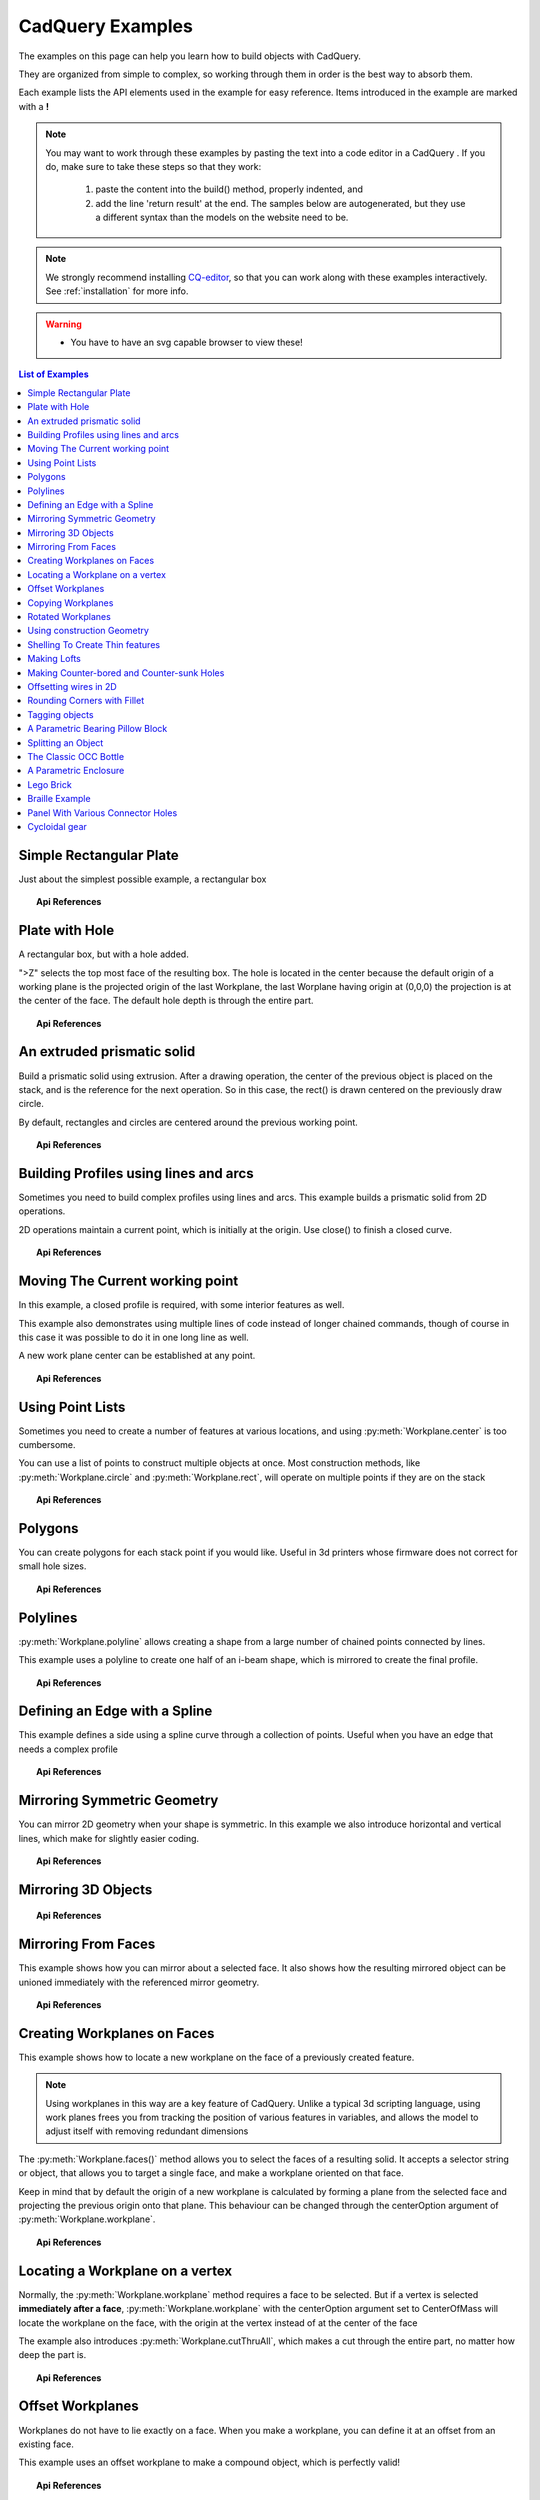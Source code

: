 .. _examples:

*********************************
CadQuery Examples
*********************************



The examples on this page can help you learn how to build objects with CadQuery.

They are organized from simple to complex, so working through them in order is the best way to absorb them.

Each example lists the API elements used in the example for easy reference.
Items introduced in the example are marked with a **!**

.. note::

    You may want to work through these examples by pasting the text into a code editor in a CadQuery .
    If you do, make sure to take these steps so that they work:

       1. paste the content into the build() method, properly indented, and
       2. add the line 'return result' at the end. The samples below are autogenerated, but they use a different
          syntax than the models on the website need to be.

.. note::

    We strongly recommend installing `CQ-editor <https://github.com/CadQuery/CQ-editor>`_,
    so that you can work along with these examples interactively. See :ref:`installation` for more info.

.. warning::

    * You have to have an svg capable browser to view these!

.. contents:: List of Examples
    :backlinks: entry


Simple Rectangular Plate
------------------------

Just about the simplest possible example, a rectangular box

.. cadquery::

    result = cadquery.Workplane("front").box(2.0, 2.0, 0.5)


.. topic:: Api References

    .. hlist::
        :columns: 2

        * :py:meth:`Workplane` **!**
        * :py:meth:`Workplane.box` **!**

Plate with Hole
------------------------

A rectangular box, but with a hole added.

"\>Z" selects the top most face of the resulting box. The hole is located in the center because the default origin
of a working plane is the projected origin of the last Workplane, the last Worplane having origin at (0,0,0) the 
projection is at the center of the face. The default hole depth is through the entire part.


.. cadquery::

        # The dimensions of the box. These can be modified rather than changing the
        # object's code directly.
        length = 80.0
        height = 60.0
        thickness = 10.0
        center_hole_dia = 22.0

        # Create a box based on the dimensions above and add a 22mm center hole
        result = (cq.Workplane("XY").box(length, height, thickness)
            .faces(">Z").workplane().hole(center_hole_dia))

.. topic:: Api References

    .. hlist::
        :columns: 2

        * :py:meth:`Workplane.hole` **!**
        * :py:meth:`Workplane.box`
        * :py:meth:`Workplane.box`

An extruded prismatic solid
-------------------------------

Build a prismatic solid using extrusion. After a drawing operation, the center of the previous object
is placed on the stack, and is the reference for the next operation. So in this case, the rect() is drawn
centered on the previously draw circle.

By default, rectangles and circles are centered around the previous working point.

.. cadquery::

    result = cq.Workplane("front").circle(2.0).rect(0.5, 0.75).extrude(0.5)

.. topic:: Api References

    .. hlist::
        :columns: 2

        * :py:meth:`Workplane.circle` **!**
        * :py:meth:`Workplane.rect` **!**
        * :py:meth:`Workplane.extrude` **!**
        * :py:meth:`Workplane`

Building Profiles using lines and arcs
--------------------------------------

Sometimes you need to build complex profiles using lines and arcs. This example builds a prismatic
solid from 2D operations.

2D operations maintain a current point, which is initially at the origin. Use close() to finish a
closed curve.


.. cadquery::

    result = (cq.Workplane("front").lineTo(2.0, 0).lineTo(2.0, 1.0).threePointArc((1.0, 1.5), (0.0, 1.0))
        .close().extrude(0.25))


.. topic:: Api References

    .. hlist::
        :columns: 2

        * :py:meth:`Workplane.threePointArc` **!**
        * :py:meth:`Workplane.lineTo` **!**
        * :py:meth:`Workplane.extrude`
        * :py:meth:`Workplane`

Moving The Current working point
---------------------------------

In this example, a closed profile is required, with some interior features as well.

This example also demonstrates using multiple lines of code instead of longer chained commands,
though of course in this case it was possible to do it in one long line as well.

A new work plane center can be established at any point.

.. cadquery::

    result = cq.Workplane("front").circle(3.0)  # current point is the center of the circle, at (0, 0)
    result = result.center(1.5, 0.0).rect(0.5, 0.5)  # new work center is (1.5, 0.0)

    result = result.center(-1.5, 1.5).circle(0.25)  # new work center is (0.0, 1.5).
    # The new center is specified relative to the previous center, not global coordinates!

    result = result.extrude(0.25)


.. topic:: Api References

    .. hlist::
        :columns: 2

        * :py:meth:`Workplane.center` **!**
        * :py:meth:`Workplane`
        * :py:meth:`Workplane.circle`
        * :py:meth:`Workplane.rect`
        * :py:meth:`Workplane.extrude`

Using Point Lists
---------------------------

Sometimes you need to create a number of features at various locations, and using :py:meth:`Workplane.center`
is too cumbersome.

You can use a list of points to construct multiple objects at once. Most construction methods,
like :py:meth:`Workplane.circle` and :py:meth:`Workplane.rect`, will operate on multiple points if they are on the stack

.. cadquery::

   r = cq.Workplane("front").circle(2.0)                           # make base
   r = r.pushPoints([(1.5, 0), (0, 1.5), (-1.5, 0), (0, -1.5)])    # now four points are on the stack
   r = r.circle(0.25)                                              # circle will operate on all four points
   result = r.extrude(0.125)                                       # make prism

.. topic:: Api References

    .. hlist::
        :columns: 2

        * :py:meth:`Workplane.points` **!**
        * :py:meth:`Workplane`
        * :py:meth:`Workplane.circle`
        * :py:meth:`Workplane.extrude`

Polygons
-------------------------

You can create polygons for each stack point if you would like. Useful in 3d printers whose firmware does not
correct for small hole sizes.

.. cadquery::

    result = (cq.Workplane("front").box(3.0, 4.0, 0.25).pushPoints([(0, 0.75), (0, -0.75)])
        .polygon(6, 1.0).cutThruAll())

.. topic:: Api References

    .. hlist::
        :columns: 2

        * :py:meth:`Workplane.polygon` **!**
        * :py:meth:`Workplane.pushPoints`
        * :py:meth:`Workplane.box`

Polylines
-------------------------

:py:meth:`Workplane.polyline` allows creating a shape from a large number of chained points connected by lines.

This example uses a polyline to create one half of an i-beam shape, which is mirrored to create the final profile.

.. cadquery::

    (L, H, W, t) = (100.0, 20.0, 20.0, 1.0)
    pts = [
        (0, H/2.0),
        (W/2.0, H/2.0),
        (W/2.0, (H/2.0 - t)),
        (t/2.0, (H/2.0 - t)),
        (t/2.0, (t - H/2.0)),
        (W/2.0, (t - H/2.0)),
        (W/2.0, H/-2.0),
        (0, H/-2.0)
    ]
    result = cq.Workplane("front").polyline(pts).mirrorY().extrude(L)

.. topic:: Api References

    .. hlist::
        :columns: 2

        * :py:meth:`Workplane.polyline` **!**
        * :py:meth:`Workplane`
        * :py:meth:`Workplane.mirrorY`
        * :py:meth:`Workplane.extrude`



Defining an Edge with a Spline
------------------------------

This example defines a side using a spline curve through a collection of points. Useful when you have an edge that
needs a complex profile

.. cadquery::

    s = cq.Workplane("XY")
    sPnts = [
        (2.75, 1.5),
        (2.5, 1.75),
        (2.0, 1.5),
        (1.5, 1.0),
        (1.0, 1.25),
        (0.5, 1.0),
        (0, 1.0)
    ]
    r = s.lineTo(3.0, 0).lineTo(3.0, 1.0).spline(sPnts, includeCurrent=True).close()
    result = r.extrude(0.5)

.. topic:: Api References

    .. hlist::
        :columns: 2

        * :py:meth:`Workplane.spline` **!**
        * :py:meth:`Workplane`
        * :py:meth:`Workplane.close`
        * :py:meth:`Workplane.lineTo`
        * :py:meth:`Workplane.extrude`

Mirroring Symmetric Geometry
-----------------------------

You can mirror 2D geometry when your shape is symmetric. In this example we also
introduce horizontal and vertical lines, which make for slightly easier coding.


.. cadquery::

   r = cq.Workplane("front").hLine(1.0)                       # 1.0 is the distance, not coordinate
   r = r.vLine(0.5).hLine(-0.25).vLine(-0.25).hLineTo(0.0)    # hLineTo allows using xCoordinate not distance
   result = r.mirrorY().extrude(0.25)                         # mirror the geometry and extrude

.. topic:: Api References

    .. hlist::
        :columns: 2

        * :py:meth:`Workplane.hLine` **!**
        * :py:meth:`Workplane.vLine` **!**
        * :py:meth:`Workplane.hLineTo` **!**
        * :py:meth:`Workplane.mirrorY` **!**
        * :py:meth:`Workplane.mirrorX` **!**
        * :py:meth:`Workplane`
        * :py:meth:`Workplane.extrude`

Mirroring 3D Objects
-----------------------------

.. cadquery::

    result0 = (cadquery.Workplane("XY")
               .moveTo(10, 0)
               .lineTo(5, 0)
               .threePointArc((3.9393, 0.4393), (3.5, 1.5))
               .threePointArc((3.0607, 2.5607), (2, 3))
               .lineTo(1.5, 3)
               .threePointArc((0.4393, 3.4393), (0, 4.5))
               .lineTo(0, 13.5)
               .threePointArc((0.4393, 14.5607), (1.5, 15))
               .lineTo(28, 15)
               .lineTo(28, 13.5)
               .lineTo(24, 13.5)
               .lineTo(24, 11.5)
               .lineTo(27, 11.5)
               .lineTo(27, 10)
               .lineTo(22, 10)
               .lineTo(22, 13.2)
               .lineTo(14.5, 13.2)
               .lineTo(14.5, 10)
               .lineTo(12.5, 10)
               .lineTo(12.5, 13.2)
               .lineTo(5.5, 13.2)
               .lineTo(5.5, 2)
               .threePointArc((5.793, 1.293), (6.5, 1))
               .lineTo(10, 1)
               .close())
    result = result0.extrude(100)

    result = result.rotate((0, 0, 0), (1, 0, 0), 90)

    result = result.translate(result.val().BoundingBox().center.multiply(-1))

    mirXY_neg = result.mirror(mirrorPlane="XY", basePointVector=(0, 0, -30))
    mirXY_pos = result.mirror(mirrorPlane="XY", basePointVector=(0, 0, 30))
    mirZY_neg = result.mirror(mirrorPlane="ZY", basePointVector=(-30, 0, 0))
    mirZY_pos = result.mirror(mirrorPlane="ZY", basePointVector=(30, 0, 0))

    result = result.union(mirXY_neg).union(mirXY_pos).union(mirZY_neg).union(mirZY_pos)


.. topic:: Api References

    .. hlist::
        :columns: 2

        * :py:meth:`Workplane.moveTo`
        * :py:meth:`Workplane.lineTo`
        * :py:meth:`Workplane.threePointArc`
        * :py:meth:`Workplane.extrude`
        * :py:meth:`Workplane.mirror`
        * :py:meth:`Workplane.union`
        * :py:meth:`Workplane.rotate`


Mirroring From Faces
-----------------------------

This example shows how you can mirror about a selected face. It also shows how the resulting mirrored object can be unioned immediately with the referenced mirror geometry.

.. cadquery::

    result = (cq.Workplane("XY")
              .line(0, 1)
              .line(1, 0)
              .line(0, -.5)
              .close()
              .extrude(1))

    result = result.mirror(result.faces(">X"), union=True)


.. topic:: Api References

    .. hlist::
        :columns: 2

        * :py:meth:`Workplane.line`
        * :py:meth:`Workplane.close`
        * :py:meth:`Workplane.extrude`
        * :py:meth:`Workplane.faces`
        * :py:meth:`Workplane.mirror`
        * :py:meth:`Workplane.union`

Creating Workplanes on Faces
-----------------------------

This example shows how to locate a new workplane on the face of a previously created feature.

.. note::
    Using workplanes in this way are a key feature of CadQuery. Unlike a typical 3d scripting
    language, using work planes frees you from tracking the position of various features in
    variables, and allows the model to adjust itself with removing redundant dimensions

The :py:meth:`Workplane.faces()` method allows you to select the faces of a resulting solid. It
accepts a selector string or object, that allows you to target a single face, and make a workplane
oriented on that face.

Keep in mind that by default the origin of a new workplane is calculated by forming a plane from the
selected face and projecting the previous origin onto that plane. This behaviour can be changed
through the centerOption argument of :py:meth:`Workplane.workplane`.

.. cadquery::

    result = cq.Workplane("front").box(2, 3, 0.5)  # make a basic prism
    result = result.faces(">Z").workplane().hole(0.5)  # find the top-most face and make a hole

.. topic:: Api References

    .. hlist::
        :columns: 2

        * :py:meth:`Workplane.faces` **!**
        * :py:meth:`StringSyntaxSelector` **!**
        * :ref:`selector_reference` **!**
        * :py:meth:`Workplane.workplane`
        * :py:meth:`Workplane.box`
        * :py:meth:`Workplane`

Locating a Workplane on a vertex
---------------------------------

Normally, the :py:meth:`Workplane.workplane` method requires a face to be selected. But if a vertex
is selected **immediately after a face**, :py:meth:`Workplane.workplane` with the centerOption
argument set to CenterOfMass will locate the workplane on the face, with the origin at the vertex
instead of at the center of the face

The example also introduces :py:meth:`Workplane.cutThruAll`, which makes a cut through the entire
part, no matter how deep the part is.

.. cadquery::

    result = cq.Workplane("front").box(3,2, 0.5)  # make a basic prism
    result = result.faces(">Z").vertices("<XY").workplane(centerOption="CenterOfMass")  # select the lower left vertex and make a workplane
    result = result.circle(1.0).cutThruAll()  # cut the corner out

.. topic:: Api References

    .. hlist::
        :columns: 2

        * :py:meth:`Workplane.cutThruAll` **!**

        * :ref:`selector_reference` **!**
        * :py:meth:`Workplane.vertices` **!**
        * :py:meth:`Workplane.box`
        * :py:meth:`Workplane`
        * :py:meth:`StringSyntaxSelector` **!**

Offset Workplanes
--------------------------

Workplanes do not have to lie exactly on a face. When you make a workplane, you can define it at an offset
from an existing face.

This example uses an offset workplane to make a compound object, which is perfectly valid!

.. cadquery::

    result = cq.Workplane("front").box(3, 2, 0.5)         # make a basic prism
    result = result.faces("<X").workplane(offset=0.75)    # workplane is offset from the object surface
    result = result.circle(1.0).extrude(0.5)              # disc

.. topic:: Api References

    .. hlist::
        :columns: 2

        * :py:meth:`Workplane.extrude`
        * :ref:`selector_reference` **!**
        * :py:meth:`Workplane.box`
        * :py:meth:`Workplane`

Copying Workplanes
--------------------------

An existing CQ object can copy a workplane from another CQ object.

.. cadquery::

    result = (cq.Workplane("front").circle(1).extrude(10)  # make a cylinder
              # We want to make a second cylinder perpendicular to the first,
              # but we have no face to base the workplane off
              .copyWorkplane(
                  # create a temporary object with the required workplane
                  cq.Workplane("right", origin=(-5, 0, 0))
              ).circle(1).extrude(10))

.. topic:: API References

    .. hlist:
        :columns: 2

        * :py:meth:`Workplane.copyWorkplane` **!**
        * :py:meth:`Workplane.circle`
        * :py:meth:`Workplane.extrude`
        * :py:meth:`Workplane`

Rotated Workplanes
--------------------------

You can create a rotated work plane by specifying angles of rotation relative to another workplane

.. cadquery::

    result = (cq.Workplane("front").box(4.0, 4.0, 0.25).faces(">Z").workplane()
         .transformed(offset=cq.Vector(0, -1.5, 1.0),rotate=cq.Vector(60, 0, 0))
         .rect(1.5, 1.5, forConstruction=True).vertices().hole(0.25))

.. topic:: Api References

    .. hlist::
        :columns: 2

        * :py:meth:`Workplane.transformed` **!**
        * :py:meth:`Workplane.box`
        * :py:meth:`Workplane.rect`
        * :py:meth:`Workplane.faces`

Using construction Geometry
---------------------------

You can draw shapes to use the vertices as points to locate other features. Features that are used to
locate other features, rather than to create them, are called ``Construction Geometry``

In the example below, a rectangle is drawn, and its vertices are used to locate a set of holes.

.. cadquery::

    result = (cq.Workplane("front").box(2, 2, 0.5).faces(">Z").workplane()
        .rect(1.5, 1.5, forConstruction=True).vertices().hole(0.125))

.. topic:: Api References

    .. hlist::
        :columns: 2

        * :py:meth:`Workplane.rect` (forConstruction=True)
        * :ref:`selector_reference`
        * :py:meth:`Workplane.workplane`
        * :py:meth:`Workplane.box`
        * :py:meth:`Workplane.hole`
        * :py:meth:`Workplane`

Shelling To Create Thin features
--------------------------------

Shelling converts a solid object into a shell of uniform thickness.

To shell an object and 'hollow out' the inside pass a negative thickness parameter
to the :py:meth:`Workplane.shell()` method of a shape.

.. cadquery::

    result = cq.Workplane("front").box(2, 2, 2).shell(-0.1)

A positive thickness parameter wraps an object with filleted outside edges
and the original object will be the 'hollowed out' portion.

.. cadquery::

    result = cq.Workplane("front").box(2, 2, 2).shell(0.1)

Use face selectors to select a face to be removed from the resulting hollow shape.

.. cadquery::

    result = cq.Workplane("front").box(2, 2, 2).faces("+Z").shell(0.1)

Multiple faces can be removed using more complex selectors.

.. cadquery::

   result = (
        cq.Workplane("front")
        .box(2, 2, 2)
        .faces("+Z or -X or +X")
        .shell(0.1)
   )

.. topic:: Api References

    .. hlist::
        :columns: 2

        * :py:meth:`Workplane.shell` **!**
        * :ref:`selector_reference`
        * :py:meth:`Workplane.box`
        * :py:meth:`Workplane.faces`
        * :py:meth:`Workplane`

Making Lofts
--------------------------------------------

A loft is a solid swept through a set of wires. This example creates lofted section between a rectangle
and a circular section.

.. cadquery::

    result = (cq.Workplane("front").box(4.0, 4.0, 0.25).faces(">Z").circle(1.5)
        .workplane(offset=3.0).rect(0.75, 0.5).loft(combine=True))


.. topic:: Api References

    .. hlist::
        :columns: 2

        * :py:meth:`Workplane.loft` **!**
        * :py:meth:`Workplane.box`
        * :py:meth:`Workplane.faces`
        * :py:meth:`Workplane.circle`
        * :py:meth:`Workplane.rect`

Making Counter-bored and Counter-sunk Holes
----------------------------------------------

Counterbored and countersunk holes are so common that CadQuery creates macros to create them in a single step.

Similar to :py:meth:`Workplane.hole`, these functions operate on a list of points as well as a single point.

.. cadquery::

    result = (
        cq.Workplane(cq.Plane.XY())
        .box(4, 2, 0.5)
        .faces(">Z")
        .workplane()
        .rect(3.5, 1.5, forConstruction=True)
        .vertices()
        .cboreHole(0.125, 0.25, 0.125, depth=None)
    )


.. topic:: Api References

    .. hlist::
        :columns: 2

        * :py:meth:`Workplane.cboreHole` **!**
        * :py:meth:`Workplane.cskHole` **!**
        * :py:meth:`Workplane.box`
        * :py:meth:`Workplane.rect`
        * :py:meth:`Workplane.workplane`
        * :py:meth:`Workplane.vertices`
        * :py:meth:`Workplane.faces`
        * :py:meth:`Workplane`

Offsetting wires in 2D
----------------------

Two dimensional wires can be transformed with :py:meth:`Workplane.offset2D`. They can be offset
inwards or outwards, and with different techniques for extending the corners.

.. cadquery::

    original = cq.Workplane().polygon(5, 10).extrude(0.1).translate((0, 0, 2))
    arc = (
        cq.Workplane()
        .polygon(5, 10)
        .offset2D(1, "arc")
        .extrude(0.1)
        .translate((0, 0, 1))
    )
    intersection = cq.Workplane().polygon(5, 10).offset2D(1, "intersection").extrude(0.1)
    result = original.add(arc).add(intersection)


Using the forConstruction argument you can do the common task of offsetting a series of bolt holes
from the outline of an object. Here is the counterbore example from above but with the bolt holes
offset from the edges.

.. cadquery::

    result = (
        cq.Workplane()
        .box(4, 2, 0.5)
        .faces(">Z")
        .edges()
        .toPending()
        .offset2D(-0.25, forConstruction=True)
        .vertices()
        .cboreHole(0.125, 0.25, 0.125, depth=None)
    )


Note that :py:meth:`Workplane.edges` is for selecting objects. It does not add the selected edges to
pending edges in the modelling context, because this would result in your next extrusion including
everything you had only selected in addition to the lines you had drawn. To specify you want these
edges to be used in :py:meth:`Workplane.offset2D`, you call :py:meth:`Workplane.toPending` to
explicitly put them in the list of pending edges.

.. topic:: Api References

    .. hlist::
        :columns: 2

        * :py:meth:`Workplane.offset2D` **!**
        * :py:meth:`Workplane.cboreHole`
        * :py:meth:`Workplane.cskHole`
        * :py:meth:`Workplane.box`
        * :py:meth:`Workplane.polygon`
        * :py:meth:`Workplane.workplane`
        * :py:meth:`Workplane.vertices`
        * :py:meth:`Workplane.edges`
        * :py:meth:`Workplane.faces`
        * :py:meth:`Workplane`


Rounding Corners with Fillet
-----------------------------

Filleting is done by selecting the edges of a solid, and using the fillet function.

Here we fillet all of the edges of a simple plate.

.. cadquery::

    result = cq.Workplane("XY").box(3, 3, 0.5).edges("|Z").fillet(0.125)

.. topic:: Api References

    .. hlist::
        :columns: 2

        * :py:meth:`Workplane.fillet` **!**
        * :py:meth:`Workplane.box`
        * :py:meth:`Workplane.edges`
        * :py:meth:`Workplane`

Tagging objects
----------------

The :py:meth:`Workplane.tag` method can be used to tag a particular object in the chain with a string, so that it can be referred to later in the chain.

The :py:meth:`Workplane.workplaneFromTagged` method applies :py:meth:`Workplane.copyWorkplane` to a tagged object. For example, when extruding two different solids from a surface, after the first solid is extruded it can become difficult to reselect the original surface with CadQuery's other selectors.

.. cadquery::

    result = (cq.Workplane("XY")
              # create and tag the base workplane
              .box(10, 10, 10).faces(">Z").workplane().tag("baseplane")
              # extrude a cylinder
              .center(-3, 0).circle(1).extrude(3)
              # to reselect the base workplane, simply
              .workplaneFromTagged("baseplane")
              # extrude a second cylinder
              .center(3, 0).circle(1).extrude(2))


Tags can also be used with most selectors, including :py:meth:`Workplane.vertices`, :py:meth:`Workplane.faces`, :py:meth:`Workplane.edges`, :py:meth:`Workplane.wires`, :py:meth:`Workplane.shells`, :py:meth:`Workplane.solids` and :py:meth:`Workplane.compounds`.

.. cadquery::

    result = (cq.Workplane("XY")
              # create a triangular prism and tag it
              .polygon(3, 5).extrude(4).tag("prism")
              # create a sphere that obscures the prism
              .sphere(10)
              # create features based on the prism's faces
              .faces("<X", tag="prism").workplane().circle(1).cutThruAll()
              .faces(">X", tag="prism").faces(">Y").workplane().circle(1).cutThruAll())

.. topic:: Api References

    .. hlist::
        :columns: 2

        * :py:meth:`Workplane.tag` **!**
        * :py:meth:`Workplane.getTagged` **!**
        * :py:meth:`Workplane.workplaneFromTagged` **!**
        * :py:meth:`Workplane.extrude`
        * :py:meth:`Workplane.cutThruAll`
        * :py:meth:`Workplane.circle`
        * :py:meth:`Workplane.faces`
        * :py:meth:`Workplane`

A Parametric Bearing Pillow Block
------------------------------------

Combining a few basic functions, its possible to make a very good parametric bearing pillow block,
with just a few lines of code.

.. cadquery::

        (length, height, bearing_diam, thickness, padding) = (30.0, 40.0, 22.0, 10.0, 8.0)

        result = (cq.Workplane("XY").box(length, height, thickness).faces(">Z").workplane().hole(bearing_diam)
                .faces(">Z").workplane()
                .rect(length-padding, height-padding, forConstruction=True)
                .vertices().cboreHole(2.4, 4.4, 2.1))


Splitting an Object
---------------------

You can split an object using a workplane, and retain either or both halves

.. cadquery::

        c = cq.Workplane("XY").box(1, 1, 1).faces(">Z").workplane().circle(0.25).cutThruAll()

        # now cut it in half sideways
        result = c.faces(">Y").workplane(-0.5).split(keepTop=True)

.. topic:: Api References

    .. hlist::
        :columns: 2

        * :py:meth:`Workplane.split` **!**
        * :py:meth:`Workplane.box`
        * :py:meth:`Workplane.circle`
        * :py:meth:`Workplane.cutThruAll`
        * :py:meth:`Workplane.workplane`
        * :py:meth:`Workplane`

The Classic OCC Bottle
----------------------

CadQuery is based on the OpenCascade.org (OCC) modeling Kernel. Those who are familiar with OCC know about the
famous 'bottle' example. `The bottle example in the OCCT online documentation <https://old.opencascade.com/doc/occt-7.5.0/overview/html/occt__tutorial.html>`_.

A pythonOCC version is listed `here <https://github.com/tpaviot/pythonocc-demos/blob/f3ea9b4f65a9dff482be04b153d4ce5ec2430e13/examples/core_classic_occ_bottle.py>`_.

Of course one difference between this sample and the OCC version is the length. This sample is one of the longer
ones at 13 lines, but that's very short compared to the pythonOCC version, which is 10x longer!


.. cadquery::

    (L, w, t) = (20.0, 6.0, 3.0)
    s = cq.Workplane("XY")

    # Draw half the profile of the bottle and extrude it
    p = (s.center(-L/2.0, 0).vLine(w/2.0)
        .threePointArc((L/2.0, w/2.0 + t), (L, w/2.0)).vLine(-w/2.0)
        .mirrorX().extrude(30.0, True))

    # Make the neck
    p = p.faces(">Z").workplane(centerOption="CenterOfMass").circle(3.0).extrude(2.0, True)

    # Make a shell
    result = p.faces(">Z").shell(0.3)

.. topic:: Api References

    .. hlist::
        :columns: 2

        * :py:meth:`Workplane.extrude`
        * :py:meth:`Workplane.mirrorX`
        * :py:meth:`Workplane.threePointArc`
        * :py:meth:`Workplane.workplane`
        * :py:meth:`Workplane.vertices`
        * :py:meth:`Workplane.vLine`
        * :py:meth:`Workplane.faces`
        * :py:meth:`Workplane`

A Parametric Enclosure
-----------------------

.. cadquery::
    :height: 400px

    # parameter definitions
    p_outerWidth = 100.0  # Outer width of box enclosure
    p_outerLength = 150.0  # Outer length of box enclosure
    p_outerHeight = 50.0  # Outer height of box enclosure

    p_thickness = 3.0  # Thickness of the box walls
    p_sideRadius = 10.0  # Radius for the curves around the sides of the box
    p_topAndBottomRadius = 2.0  # Radius for the curves on the top and bottom edges of the box

    p_screwpostInset = 12.0  # How far in from the edges the screw posts should be place.
    p_screwpostID = 4.0  # Inner Diameter of the screw post holes, should be roughly screw diameter not including threads
    p_screwpostOD = 10.0  # Outer Diameter of the screw posts.\nDetermines overall thickness of the posts

    p_boreDiameter = 8.0  # Diameter of the counterbore hole, if any
    p_boreDepth = 1.0  # Depth of the counterbore hole, if
    p_countersinkDiameter = 0.0  # Outer diameter of countersink. Should roughly match the outer diameter of the screw head
    p_countersinkAngle = 90.0  # Countersink angle (complete angle between opposite sides, not from center to one side)
    p_flipLid = True  # Whether to place the lid with the top facing down or not.
    p_lipHeight = 1.0  # Height of lip on the underside of the lid.\nSits inside the box body for a snug fit.

    # outer shell
    oshell = cq.Workplane("XY").rect(p_outerWidth, p_outerLength).extrude(p_outerHeight + p_lipHeight)

    # weird geometry happens if we make the fillets in the wrong order
    if p_sideRadius > p_topAndBottomRadius:
        oshell = oshell.edges("|Z").fillet(p_sideRadius)
        oshell = oshell.edges("#Z").fillet(p_topAndBottomRadius)
    else:
        oshell = oshell.edges("#Z").fillet(p_topAndBottomRadius)
        oshell = oshell.edges("|Z").fillet(p_sideRadius)

    # inner shell
    ishell = (oshell.faces("<Z").workplane(p_thickness, True)
        .rect((p_outerWidth - 2.0*p_thickness), (p_outerLength - 2.0*p_thickness))
        .extrude((p_outerHeight - 2.0*p_thickness), False)  # set combine false to produce just the new boss
    )
    ishell = ishell.edges("|Z").fillet(p_sideRadius - p_thickness)

    # make the box outer box
    box = oshell.cut(ishell)

    # make the screw posts
    POSTWIDTH = (p_outerWidth - 2.0*p_screwpostInset)
    POSTLENGTH = (p_outerLength - 2.0*p_screwpostInset)

    box = (box.faces(">Z").workplane(-p_thickness)
        .rect(POSTWIDTH, POSTLENGTH, forConstruction=True)
        .vertices().circle(p_screwpostOD/2.0).circle(p_screwpostID/2.0)
        .extrude(-1.0*(p_outerHeight + p_lipHeight - p_thickness),True))

    # split lid into top and bottom parts
    (lid, bottom) = box.faces(">Z").workplane(-p_thickness - p_lipHeight).split(keepTop=True, keepBottom=True).all()  # splits into two solids

    # translate the lid, and subtract the bottom from it to produce the lid inset
    lowerLid = lid.translate((0, 0, -p_lipHeight))
    cutlip = lowerLid.cut(bottom).translate((p_outerWidth + p_thickness, 0, p_thickness - p_outerHeight + p_lipHeight))

    # compute centers for counterbore/countersink or counterbore
    topOfLidCenters = cutlip.faces(">Z").workplane().rect(POSTWIDTH, POSTLENGTH, forConstruction=True).vertices()

    # add holes of the desired type
    if p_boreDiameter > 0 and p_boreDepth > 0:
        topOfLid = topOfLidCenters.cboreHole(p_screwpostID, p_boreDiameter, p_boreDepth, 2.0*p_thickness)
    elif p_countersinkDiameter > 0 and p_countersinkAngle > 0:
        topOfLid = topOfLidCenters.cskHole(p_screwpostID, p_countersinkDiameter, p_countersinkAngle, 2.0*p_thickness)
    else:
        topOfLid = topOfLidCenters.hole(p_screwpostID, 2.0*p_thickness)

    # flip lid upside down if desired
    if p_flipLid:
        topOfLid = topOfLid.rotateAboutCenter((1, 0, 0), 180)

    # return the combined result
    result = topOfLid.union(bottom)


.. topic:: Api References

    .. hlist::
        :columns: 3

        * :py:meth:`Workplane.circle`
        * :py:meth:`Workplane.rect`
        * :py:meth:`Workplane.extrude`
        * :py:meth:`Workplane.box`
        * :py:meth:`Workplane.all`
        * :py:meth:`Workplane.faces`
        * :py:meth:`Workplane.vertices`
        * :py:meth:`Workplane.edges`
        * :py:meth:`Workplane.workplane`
        * :py:meth:`Workplane.fillet`
        * :py:meth:`Workplane.cut`
        * :py:meth:`Workplane.union`
        * :py:meth:`Workplane.rotateAboutCenter`
        * :py:meth:`Workplane.cboreHole`
        * :py:meth:`Workplane.cskHole`
        * :py:meth:`Workplane.hole`

Lego Brick
-------------------

This script will produce any size regular rectangular Lego(TM) brick. Its only tricky because of the logic
regarding the underside of the brick.

.. cadquery::
    :select: tmp
    :height: 400px

    #####
    # Inputs
    ######
    lbumps = 6     # number of bumps long
    wbumps = 2     # number of bumps wide
    thin = True    # True for thin, False for thick

    #
    # Lego Brick Constants-- these make a Lego brick a Lego :)
    #
    pitch = 8.0
    clearance = 0.1
    bumpDiam = 4.8
    bumpHeight = 1.8
    if thin:
        height = 3.2
    else:
        height = 9.6

    t = (pitch - (2 * clearance) - bumpDiam) / 2.0
    postDiam = pitch - t  # works out to 6.5
    total_length = lbumps*pitch - 2.0*clearance
    total_width = wbumps*pitch - 2.0*clearance

    # make the base
    s = cq.Workplane("XY").box(total_length, total_width, height)

    # shell inwards not outwards
    s = s.faces("<Z").shell(-1.0 * t)

    # make the bumps on the top
    s = (s.faces(">Z").workplane().
        rarray(pitch, pitch, lbumps, wbumps, True).circle(bumpDiam / 2.0)
        .extrude(bumpHeight))

    # add posts on the bottom. posts are different diameter depending on geometry
    # solid studs for 1 bump, tubes for multiple, none for 1x1
    tmp = s.faces("<Z").workplane(invert=True)

    if lbumps > 1 and wbumps > 1:
        tmp = (tmp.rarray(pitch, pitch, lbumps - 1, wbumps - 1, center=True).
            circle(postDiam / 2.0).circle(bumpDiam / 2.0).extrude(height - t))
    elif lbumps > 1:
        tmp = (tmp.rarray(pitch, pitch, lbumps - 1, 1, center=True).
            circle(t).extrude(height - t))
    elif wbumps > 1:
        tmp = (tmp.rarray(pitch, pitch, 1, wbumps - 1, center=True).
            circle(t).extrude(height - t))
    else:
        tmp = s


Braille Example
---------------------

.. cadquery::
    :height: 400px

    from collections import namedtuple


    # text_lines is a list of text lines.
    # Braille (converted with braille-converter:
    # https://github.com/jpaugh/braille-converter.git).
    text_lines = ['⠠ ⠋ ⠗ ⠑ ⠑ ⠠ ⠉ ⠠ ⠁ ⠠ ⠙']
    # See http://www.tiresias.org/research/reports/braille_cell.htm for examples
    # of braille cell geometry.
    horizontal_interdot = 2.5
    vertical_interdot = 2.5
    horizontal_intercell = 6
    vertical_interline = 10
    dot_height = 0.5
    dot_diameter = 1.3

    base_thickness = 1.5

    # End of configuration.
    BrailleCellGeometry = namedtuple('BrailleCellGeometry',
                                     ('horizontal_interdot',
                                      'vertical_interdot',
                                      'intercell',
                                      'interline',
                                      'dot_height',
                                      'dot_diameter'))


    class Point(object):
        def __init__(self, x, y):
            self.x = x
            self.y = y

        def __add__(self, other):
            return Point(self.x + other.x, self.y + other.y)

        def __len__(self):
            return 2

        def __getitem__(self, index):
            return (self.x, self.y)[index]

        def __str__(self):
            return '({}, {})'.format(self.x, self.y)


    def brailleToPoints(text, cell_geometry):
        # Unicode bit pattern (cf. https://en.wikipedia.org/wiki/Braille_Patterns).
        mask1 = 0b00000001
        mask2 = 0b00000010
        mask3 = 0b00000100
        mask4 = 0b00001000
        mask5 = 0b00010000
        mask6 = 0b00100000
        mask7 = 0b01000000
        mask8 = 0b10000000
        masks = (mask1, mask2, mask3, mask4, mask5, mask6, mask7, mask8)

        # Corresponding dot position
        w = cell_geometry.horizontal_interdot
        h = cell_geometry.vertical_interdot
        pos1 = Point(0, 2 * h)
        pos2 = Point(0, h)
        pos3 = Point(0, 0)
        pos4 = Point(w, 2 * h)
        pos5 = Point(w, h)
        pos6 = Point(w, 0)
        pos7 = Point(0, -h)
        pos8 = Point(w, -h)
        pos = (pos1, pos2, pos3, pos4, pos5, pos6, pos7, pos8)

        # Braille blank pattern (u'\u2800').
        blank = '⠀'
        points = []
        # Position of dot1 along the x-axis (horizontal).
        character_origin = 0
        for c in text:
            for m, p in zip(masks, pos):
                delta_to_blank = ord(c) - ord(blank)
                if (m & delta_to_blank):
                    points.append(p + Point(character_origin, 0))
            character_origin += cell_geometry.intercell
        return points


    def get_plate_height(text_lines, cell_geometry):
        # cell_geometry.vertical_interdot is also used as space between base
        # borders and characters.
        return (2 * cell_geometry.vertical_interdot +
                2 * cell_geometry.vertical_interdot +
                (len(text_lines) - 1) * cell_geometry.interline)


    def get_plate_width(text_lines, cell_geometry):
        # cell_geometry.horizontal_interdot is also used as space between base
        # borders and characters.
        max_len = max([len(t) for t in text_lines])
        return (2 * cell_geometry.horizontal_interdot +
                cell_geometry.horizontal_interdot +
                (max_len - 1) * cell_geometry.intercell)


    def get_cylinder_radius(cell_geometry):
        """Return the radius the cylinder should have
        The cylinder have the same radius as the half-sphere make the dots (the
        hidden and the shown part of the dots).
        The radius is such that the spherical cap with diameter
        cell_geometry.dot_diameter has a height of cell_geometry.dot_height.
        """
        h = cell_geometry.dot_height
        r = cell_geometry.dot_diameter / 2
        return (r ** 2 + h ** 2) / 2 / h


    def get_base_plate_thickness(plate_thickness, cell_geometry):
        """Return the height on which the half spheres will sit"""
        return (plate_thickness +
                get_cylinder_radius(cell_geometry) -
                cell_geometry.dot_height)


    def make_base(text_lines, cell_geometry, plate_thickness):
        base_width = get_plate_width(text_lines, cell_geometry)
        base_height = get_plate_height(text_lines, cell_geometry)
        base_thickness = get_base_plate_thickness(plate_thickness, cell_geometry)
        base = cq.Workplane('XY').box(base_width, base_height, base_thickness,
                                      centered=False)
        return base


    def make_embossed_plate(text_lines, cell_geometry):
        """Make an embossed plate with dots as spherical caps
        Method:
            - make a thin plate on which sit cylinders
            - fillet the upper edge of the cylinders so to get pseudo half-spheres
            - make the union with a thicker plate so that only the sphere caps stay
              "visible".
        """
        base = make_base(text_lines, cell_geometry, base_thickness)

        dot_pos = []
        base_width = get_plate_width(text_lines, cell_geometry)
        base_height = get_plate_height(text_lines, cell_geometry)
        y = base_height - 3 * cell_geometry.vertical_interdot
        line_start_pos = Point(cell_geometry.horizontal_interdot, y)
        for text in text_lines:
            dots = brailleToPoints(text, cell_geometry)
            dots = [p + line_start_pos for p in dots]
            dot_pos += dots
            line_start_pos += Point(0, -cell_geometry.interline)

        r = get_cylinder_radius(cell_geometry)
        base = (base.faces('>Z').vertices('<XY').workplane()
            .pushPoints(dot_pos).circle(r)
            .extrude(r))
        # Make a fillet almost the same radius to get a pseudo spherical cap.
        base = (base.faces('>Z').edges()
            .fillet(r - 0.001))
        hidding_box = cq.Workplane('XY').box(
            base_width, base_height, base_thickness, centered=False)
        result = hidding_box.union(base)
        return result

    _cell_geometry = BrailleCellGeometry(
        horizontal_interdot,
        vertical_interdot,
        horizontal_intercell,
        vertical_interline,
        dot_height,
        dot_diameter)

    if base_thickness < get_cylinder_radius(_cell_geometry):
        raise ValueError('Base thickness should be at least {}'.format(dot_height))

    result = make_embossed_plate(text_lines, _cell_geometry)

Panel With Various Connector Holes
-----------------------------------

.. cadquery::
    :height: 400px

    # The dimensions of the model. These can be modified rather than changing the
    # object's code directly.
    width = 400
    height = 500
    thickness = 2

    # Create a plate with two polygons cut through it
    result = cq.Workplane("front").box(width, height, thickness)

    h_sep = 60
    for idx in range(4):
        result = result.workplane(offset=1, centerOption="CenterOfBoundBox").center(157, 210 - idx*h_sep).moveTo(-23.5, 0).circle(1.6).moveTo(23.5, 0).circle(1.6).moveTo(-17.038896, -5.7).threePointArc((-19.44306, -4.70416), (-20.438896, -2.3)).lineTo(-21.25, 2.3).threePointArc((-20.25416, 4.70416), (-17.85, 5.7)).lineTo(17.85, 5.7).threePointArc((20.25416, 4.70416), (21.25, 2.3)).lineTo(20.438896, -2.3).threePointArc((19.44306, -4.70416), (17.038896, -5.7)).close().cutThruAll()

    for idx in range(4):
        result = result.workplane(offset=1, centerOption="CenterOfBoundBox").center(157, -30 - idx*h_sep).moveTo(-16.65, 0).circle(1.6).moveTo(16.65, 0).circle(1.6).moveTo(-10.1889, -5.7).threePointArc((-12.59306, -4.70416), (-13.5889, -2.3)).lineTo(-14.4, 2.3).threePointArc((-13.40416, 4.70416), (-11, 5.7)).lineTo(11, 5.7).threePointArc((13.40416, 4.70416), (14.4, 2.3)).lineTo(13.5889, -2.3).threePointArc((12.59306, -4.70416), (10.1889, -5.7)).close().cutThruAll()

    h_sep4DB9 = 30
    for idx in range(8):
        result = result.workplane(offset=1, centerOption="CenterOfBoundBox").center(91, 225 - idx*h_sep4DB9).moveTo(-12.5, 0).circle(1.6).moveTo(12.5, 0).circle(1.6).moveTo(-6.038896, -5.7).threePointArc((-8.44306, -4.70416), (-9.438896, -2.3)).lineTo(-10.25, 2.3).threePointArc((-9.25416, 4.70416), (-6.85, 5.7)).lineTo(6.85, 5.7).threePointArc((9.25416, 4.70416), (10.25, 2.3)).lineTo(9.438896, -2.3).threePointArc((8.44306, -4.70416), (6.038896, -5.7)).close().cutThruAll()

    for idx in range(4):
        result = result.workplane(offset=1, centerOption="CenterOfBoundBox").center(25, 210 - idx*h_sep).moveTo(-23.5, 0).circle(1.6).moveTo(23.5, 0).circle(1.6).moveTo(-17.038896, -5.7).threePointArc((-19.44306, -4.70416), (-20.438896, -2.3)).lineTo(-21.25, 2.3).threePointArc((-20.25416, 4.70416), (-17.85, 5.7)).lineTo(17.85, 5.7).threePointArc((20.25416, 4.70416), (21.25, 2.3)).lineTo(20.438896, -2.3).threePointArc((19.44306, -4.70416), (17.038896, -5.7)).close().cutThruAll()

    for idx in range(4):
        result = result.workplane(offset=1, centerOption="CenterOfBoundBox").center(25, -30 - idx*h_sep).moveTo(-16.65, 0).circle(1.6).moveTo(16.65, 0).circle(1.6).moveTo(-10.1889, -5.7).threePointArc((-12.59306, -4.70416), (-13.5889, -2.3)).lineTo(-14.4, 2.3).threePointArc((-13.40416, 4.70416), (-11, 5.7)).lineTo(11, 5.7).threePointArc((13.40416, 4.70416), (14.4, 2.3)).lineTo(13.5889, -2.3).threePointArc((12.59306, -4.70416), (10.1889, -5.7)).close().cutThruAll()

    for idx in range(8):
        result = result.workplane(offset=1, centerOption="CenterOfBoundBox").center(-41, 225 - idx*h_sep4DB9).moveTo(-12.5, 0).circle(1.6).moveTo(12.5, 0).circle(1.6).moveTo(-6.038896, -5.7).threePointArc((-8.44306, -4.70416), (-9.438896, -2.3)).lineTo(-10.25, 2.3).threePointArc((-9.25416, 4.70416), (-6.85, 5.7)).lineTo(6.85, 5.7).threePointArc((9.25416, 4.70416), (10.25, 2.3)).lineTo(9.438896, -2.3).threePointArc((8.44306, -4.70416), (6.038896, -5.7)).close().cutThruAll()

    for idx in range(4):
        result = result.workplane(offset=1, centerOption="CenterOfBoundBox").center(-107, 210 - idx*h_sep).moveTo(-23.5, 0).circle(1.6).moveTo(23.5, 0).circle(1.6).moveTo(-17.038896, -5.7).threePointArc((-19.44306, -4.70416), (-20.438896, -2.3)).lineTo(-21.25, 2.3).threePointArc((-20.25416, 4.70416), (-17.85, 5.7)).lineTo(17.85, 5.7).threePointArc((20.25416, 4.70416), (21.25, 2.3)).lineTo(20.438896, -2.3).threePointArc((19.44306, -4.70416), (17.038896, -5.7)).close().cutThruAll()

    for idx in range(4):
        result = result.workplane(offset=1, centerOption="CenterOfBoundBox").center(-107, -30 - idx*h_sep).circle(14).rect(24.7487, 24.7487,  forConstruction=True).vertices().hole(3.2).cutThruAll()

    for idx in range(8):
        result = result.workplane(offset=1, centerOption="CenterOfBoundBox").center(-173, 225 - idx*h_sep4DB9).moveTo(-12.5, 0).circle(1.6).moveTo(12.5, 0).circle(1.6).moveTo(-6.038896, -5.7).threePointArc((-8.44306, -4.70416), (-9.438896, -2.3)).lineTo(-10.25, 2.3).threePointArc((-9.25416, 4.70416), (-6.85, 5.7)).lineTo(6.85, 5.7).threePointArc((9.25416, 4.70416), (10.25, 2.3)).lineTo(9.438896, -2.3).threePointArc((8.44306, -4.70416), (6.038896, -5.7)).close().cutThruAll()

    for idx in range(4):
        result = result.workplane(offset=1, centerOption="CenterOfBoundBox").center(-173, -30 - idx*h_sep).moveTo(-2.9176, -5.3).threePointArc((-6.05, 0), (-2.9176, 5.3)).lineTo(2.9176, 5.3).threePointArc((6.05, 0), (2.9176, -5.3)).close().cutThruAll()


Cycloidal gear
--------------

You can define complex geometries using the parametricCurve functionality.
This specific examples generates a helical cycloidal gear.

.. cadquery::
    :height: 400px

    import cadquery as cq
    from math import sin, cos, pi, floor

    # define the generating function
    def hypocycloid(t, r1, r2):
        return ((r1-r2)*cos(t)+r2*cos(r1/r2*t-t), (r1-r2)*sin(t)+r2*sin(-(r1/r2*t-t)))

    def epicycloid(t, r1, r2):
        return ((r1+r2)*cos(t)-r2*cos(r1/r2*t+t), (r1+r2)*sin(t)-r2*sin(r1/r2*t+t))

    def gear(t, r1=4, r2=1):
        if (-1)**(1+floor(t/2/pi*(r1/r2))) < 0:
            return epicycloid(t, r1, r2)
        else:
            return hypocycloid(t, r1, r2)

    # create the gear profile and extrude it
    result = (cq.Workplane('XY').parametricCurve(lambda t: gear(t*2*pi, 6, 1))
        .twistExtrude(15, 90).faces('>Z').workplane().circle(2).cutThruAll())
